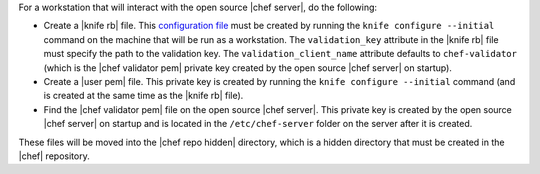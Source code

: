 .. This is an included how-to. 


For a workstation that will interact with the open source |chef server|, do the following:

* Create a |knife rb| file. This `configuration file <http://docs.opscode.com/config_rb_knife.html/>`_ must be created by running the ``knife configure --initial`` command on the machine that will be run as a workstation. The ``validation_key`` attribute in the |knife rb| file must specify the path to the validation key. The ``validation_client_name`` attribute defaults to ``chef-validator`` (which is the |chef validator pem| private key created by the open source |chef server| on startup).
* Create a |user pem| file. This private key is created by running the ``knife configure --initial`` command (and is created at the same time as the |knife rb| file).
* Find the |chef validator pem| file on the open source |chef server|. This private key is created by the open source |chef server| on startup and is located in the ``/etc/chef-server`` folder on the server after it is created.

These files will be moved into the |chef repo hidden| directory, which is a hidden directory that must be created in the |chef| repository.


